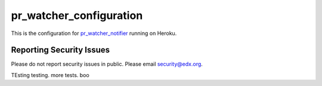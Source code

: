 ========================
pr_watcher_configuration
========================

This is the configuration for `pr_watcher_notifier`_ running on Heroku.

.. _pr_watcher_notifier: https://github.com/open-craft/pr_watcher_notifier

Reporting Security Issues
-------------------------

Please do not report security issues in public. Please email
security@edx.org.


TEsting testing.
more tests.
boo
